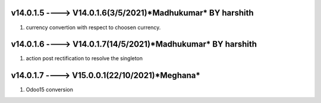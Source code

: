 v14.0.1.5 ----> V14.0.1.6(**3/5/2021**)*Madhukumar* BY harshith
==============================================
1. currency convertion with respect to choosen currency.


v14.0.1.6 ----> V14.0.1.7(**14/5/2021**)*Madhukumar* BY harshith
==============================================
1. action post rectification to resolve the singleton


v14.0.1.7 ----> V15.0.0.1(**22/10/2021**)*Meghana* 
==============================================
1. Odoo15 conversion